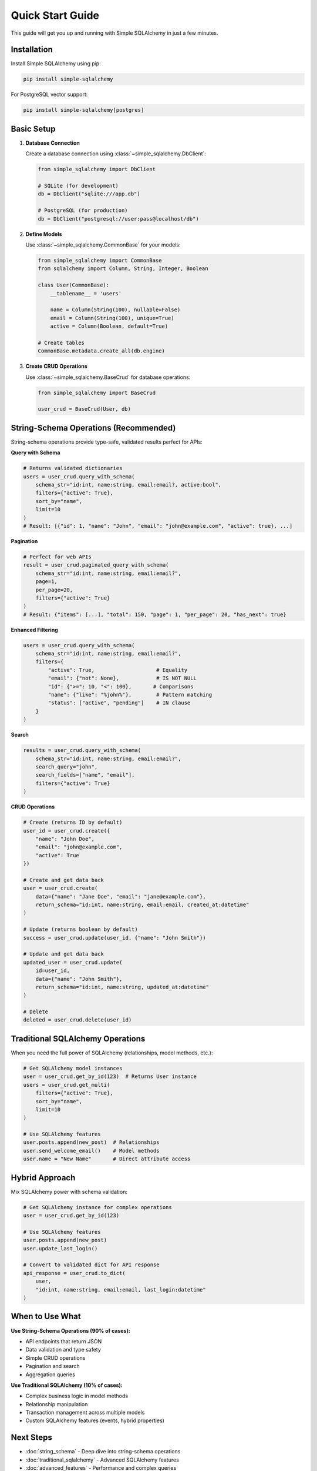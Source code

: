 Quick Start Guide
=================

This guide will get you up and running with Simple SQLAlchemy in just a few minutes.

Installation
------------

Install Simple SQLAlchemy using pip:

.. code-block:: bash

   pip install simple-sqlalchemy

For PostgreSQL vector support:

.. code-block:: bash

   pip install simple-sqlalchemy[postgres]

Basic Setup
-----------

1. **Database Connection**

   Create a database connection using :class:`~simple_sqlalchemy.DbClient`:

   .. code-block:: python

      from simple_sqlalchemy import DbClient

      # SQLite (for development)
      db = DbClient("sqlite:///app.db")

      # PostgreSQL (for production)
      db = DbClient("postgresql://user:pass@localhost/db")

2. **Define Models**

   Use :class:`~simple_sqlalchemy.CommonBase` for your models:

   .. code-block:: python

      from simple_sqlalchemy import CommonBase
      from sqlalchemy import Column, String, Integer, Boolean

      class User(CommonBase):
          __tablename__ = 'users'
          
          name = Column(String(100), nullable=False)
          email = Column(String(100), unique=True)
          active = Column(Boolean, default=True)

      # Create tables
      CommonBase.metadata.create_all(db.engine)

3. **Create CRUD Operations**

   Use :class:`~simple_sqlalchemy.BaseCrud` for database operations:

   .. code-block:: python

      from simple_sqlalchemy import BaseCrud

      user_crud = BaseCrud(User, db)

String-Schema Operations (Recommended)
--------------------------------------

String-schema operations provide type-safe, validated results perfect for APIs:

**Query with Schema**

.. code-block:: python

   # Returns validated dictionaries
   users = user_crud.query_with_schema(
       schema_str="id:int, name:string, email:email?, active:bool",
       filters={"active": True},
       sort_by="name",
       limit=10
   )
   # Result: [{"id": 1, "name": "John", "email": "john@example.com", "active": true}, ...]

**Pagination**

.. code-block:: python

   # Perfect for web APIs
   result = user_crud.paginated_query_with_schema(
       schema_str="id:int, name:string, email:email?",
       page=1,
       per_page=20,
       filters={"active": True}
   )
   # Result: {"items": [...], "total": 150, "page": 1, "per_page": 20, "has_next": true}

**Enhanced Filtering**

.. code-block:: python

   users = user_crud.query_with_schema(
       schema_str="id:int, name:string, email:email?",
       filters={
           "active": True,                    # Equality
           "email": {"not": None},            # IS NOT NULL
           "id": {">=": 10, "<": 100},       # Comparisons
           "name": {"like": "%john%"},        # Pattern matching
           "status": ["active", "pending"]    # IN clause
       }
   )

**Search**

.. code-block:: python

   results = user_crud.query_with_schema(
       schema_str="id:int, name:string, email:email?",
       search_query="john",
       search_fields=["name", "email"],
       filters={"active": True}
   )

**CRUD Operations**

.. code-block:: python

   # Create (returns ID by default)
   user_id = user_crud.create({
       "name": "John Doe",
       "email": "john@example.com",
       "active": True
   })

   # Create and get data back
   user = user_crud.create(
       data={"name": "Jane Doe", "email": "jane@example.com"},
       return_schema="id:int, name:string, email:email, created_at:datetime"
   )

   # Update (returns boolean by default)
   success = user_crud.update(user_id, {"name": "John Smith"})

   # Update and get data back
   updated_user = user_crud.update(
       id=user_id,
       data={"name": "John Smith"},
       return_schema="id:int, name:string, updated_at:datetime"
   )

   # Delete
   deleted = user_crud.delete(user_id)

Traditional SQLAlchemy Operations
---------------------------------

When you need the full power of SQLAlchemy (relationships, model methods, etc.):

.. code-block:: python

   # Get SQLAlchemy model instances
   user = user_crud.get_by_id(123)  # Returns User instance
   users = user_crud.get_multi(
       filters={"active": True},
       sort_by="name",
       limit=10
   )

   # Use SQLAlchemy features
   user.posts.append(new_post)  # Relationships
   user.send_welcome_email()    # Model methods
   user.name = "New Name"       # Direct attribute access

Hybrid Approach
---------------

Mix SQLAlchemy power with schema validation:

.. code-block:: python

   # Get SQLAlchemy instance for complex operations
   user = user_crud.get_by_id(123)

   # Use SQLAlchemy features
   user.posts.append(new_post)
   user.update_last_login()

   # Convert to validated dict for API response
   api_response = user_crud.to_dict(
       user, 
       "id:int, name:string, email:email, last_login:datetime"
   )

When to Use What
----------------

**Use String-Schema Operations (90% of cases):**

- API endpoints that return JSON
- Data validation and type safety
- Simple CRUD operations
- Pagination and search
- Aggregation queries

**Use Traditional SQLAlchemy (10% of cases):**

- Complex business logic in model methods
- Relationship manipulation
- Transaction management across multiple models
- Custom SQLAlchemy features (events, hybrid properties)

Next Steps
----------

- :doc:`string_schema` - Deep dive into string-schema operations
- :doc:`traditional_sqlalchemy` - Advanced SQLAlchemy features
- :doc:`advanced_features` - Performance and complex queries
- :doc:`examples` - Complete working examples
